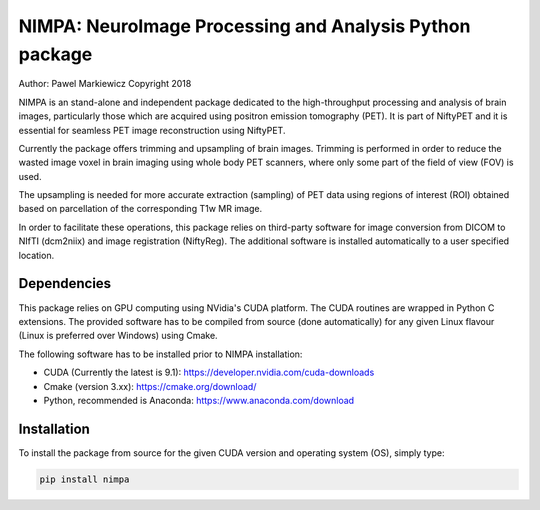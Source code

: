 ========================================================
NIMPA: NeuroImage Processing and Analysis Python package
========================================================

Author: Pawel Markiewicz
Copyright 2018

NIMPA is an stand-alone and independent package dedicated to the high-throughput processing and analysis of brain images, particularly those which are acquired using positron emission tomography (PET).  It is part of NiftyPET and it is essential for seamless PET image reconstruction using NiftyPET.

Currently the package offers trimming and upsampling of brain images.  Trimming is performed in order to reduce the wasted image voxel in brain imaging using whole body PET scanners, where only some part of the field of view (FOV) is used.

The upsampling is needed for more accurate extraction (sampling) of PET data using regions of interest (ROI) obtained based on parcellation of the corresponding T1w MR image.

In order to facilitate these operations, this package relies on third-party software for image conversion from DICOM to NIfTI (dcm2niix) and image registration (NiftyReg).  The additional software is installed automatically to a user specified location.


Dependencies
------------

This package relies on GPU computing using NVidia's CUDA platform.  The CUDA routines are wrapped in Python C extensions.  The provided software has to be compiled from source (done automatically) for any given Linux flavour (Linux is preferred over Windows) using Cmake.

The following software has to be installed prior to NIMPA installation:

* CUDA (Currently the latest is 9.1): https://developer.nvidia.com/cuda-downloads

* Cmake (version 3.xx): https://cmake.org/download/

* Python, recommended is Anaconda: https://www.anaconda.com/download


Installation
------------

To install the package from source for the given CUDA version and operating system (OS), simply type:

.. code-block:: bash

	pip install nimpa